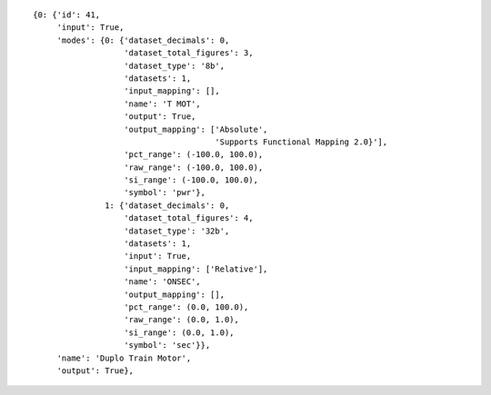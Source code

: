 
::

   {0: {'id': 41,
	'input': True,
	'modes': {0: {'dataset_decimals': 0,
		      'dataset_total_figures': 3,
		      'dataset_type': '8b',
		      'datasets': 1,
		      'input_mapping': [],
		      'name': 'T MOT',
		      'output': True,
		      'output_mapping': ['Absolute',
					 'Supports Functional Mapping 2.0}'],
		      'pct_range': (-100.0, 100.0),
		      'raw_range': (-100.0, 100.0),
		      'si_range': (-100.0, 100.0),
		      'symbol': 'pwr'},
		  1: {'dataset_decimals': 0,
		      'dataset_total_figures': 4,
		      'dataset_type': '32b',
		      'datasets': 1,
		      'input': True,
		      'input_mapping': ['Relative'],
		      'name': 'ONSEC',
		      'output_mapping': [],
		      'pct_range': (0.0, 100.0),
		      'raw_range': (0.0, 1.0),
		      'si_range': (0.0, 1.0),
		      'symbol': 'sec'}},
	'name': 'Duplo Train Motor',
	'output': True},
